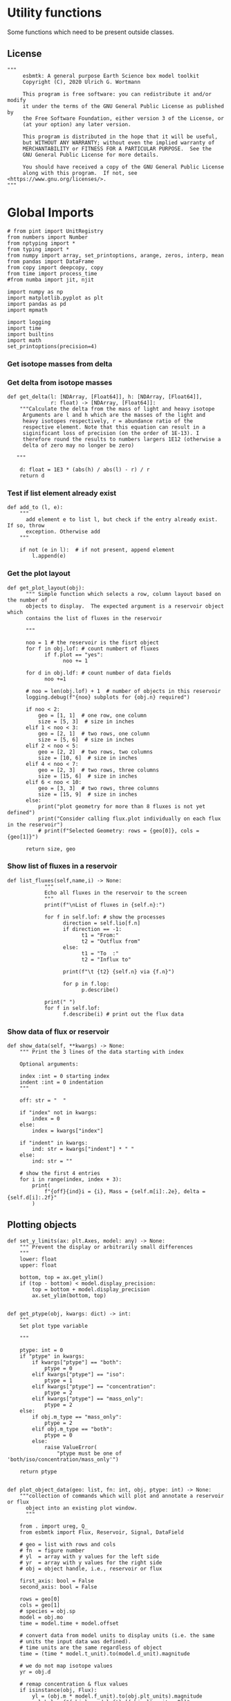 

* Utility functions
Some functions which need to be present outside classes.

** License
#+BEGIN_SRC ipython :tangle utility_functions.py
"""
     esbmtk: A general purpose Earth Science box model toolkit
     Copyright (C), 2020 Ulrich G. Wortmann

     This program is free software: you can redistribute it and/or modify
     it under the terms of the GNU General Public License as published by
     the Free Software Foundation, either version 3 of the License, or
     (at your option) any later version.

     This program is distributed in the hope that it will be useful,
     but WITHOUT ANY WARRANTY; without even the implied warranty of
     MERCHANTABILITY or FITNESS FOR A PARTICULAR PURPOSE.  See the
     GNU General Public License for more details.

     You should have received a copy of the GNU General Public License
     along with this program.  If not, see <https://www.gnu.org/licenses/>.
"""
#+END_SRC


* Global Imports
#+BEGIN_SRC ipython :tangle utility_functions.py
# from pint import UnitRegistry
from numbers import Number
from nptyping import *
from typing import *
from numpy import array, set_printoptions, arange, zeros, interp, mean
from pandas import DataFrame
from copy import deepcopy, copy
from time import process_time
#from numba import jit, njit

import numpy as np
import matplotlib.pyplot as plt
import pandas as pd
import mpmath

import logging
import time
import builtins
import math
set_printoptions(precision=4)
#+END_SRC

*** Get isotope masses from delta
#+BEGIN_SRC ipython :exports yes :noweb yes :tangle utility_functions.py
def get_imass(m: float, d: float, r: float) -> [float, float]:
    """
    Calculate the isotope masses from bulk mass and delta value.
    Arguments are m = mass, d= delta value, r = abundance ratio 
    species
    
    """

    li: float = (1000.0 * m) / ((d + 1000.0) * r + 1000.0)
    hi: float = m - li
    return [li, hi]


def get_frac(m: float, l: float, a: float) -> [float, float]:
    """Calculate the effect of the istope fractionation factor alpha on
    the ratio between the light and heavy isotope.

    """

    li: float = -l * m / (a * l - a * m - l)
    hi: float = m - li  # get the new heavy isotope value
    return li, hi


def get_flux_data(m: float, d: float, r: float) -> [NDArray, float]:
    """ 
    Calculate the isotope masses from bulk mass and delta value.
    Arguments are m = mass, d= delta value, r = abundance ratio 
    species. Unlike get_mass, this function returns the full array
    
    """

    l: float = (1000.0 * m) / ((d + 1000.0) * r + 1000.0)
    h: float = m - l

    return np.array([m, l, h, d])
#+END_SRC




*** Get delta from isotope masses
#+BEGIN_SRC ipython :tangle utility_functions.py
def get_delta(l: [NDArray, [Float64]], h: [NDArray, [Float64]],
              r: float) -> [NDArray, [Float64]]:
    """Calculate the delta from the mass of light and heavy isotope
     Arguments are l and h which are the masses of the light and
     heavy isotopes respectively, r = abundance ratio of the
     respective element. Note that this equation can result in a
     siginificant loss of precision (on the order of 1E-13). I
     therefore round the results to numbers largers 1E12 (otherwise a
     delta of zero may no longer be zero)

   """

    d: float = 1E3 * (abs(h) / abs(l) - r) / r
    return d
#+END_SRC

*** Test if list element already exist
#+BEGIN_SRC ipython :tangle utility_functions.py
def add_to (l, e):
    """
      add element e to list l, but check if the entry already exist. If so, throw
      exception. Otherwise add
    """

    if not (e in l):  # if not present, append element
        l.append(e) 
#+END_SRC
        

*** Get the plot layout
#+BEGIN_SRC ipython :tangle utility_functions.py
def get_plot_layout(obj):
      """ Simple function which selects a row, column layout based on the number of
      objects to display.  The expected argument is a reservoir object which
      contains the list of fluxes in the reservoir

      """

      noo = 1 # the reservoir is the fisrt object
      for f in obj.lof: # count numbert of fluxes
            if f.plot == "yes":
                  noo += 1
                  
      for d in obj.ldf: # count number of data fields
            noo +=1
            
      # noo = len(obj.lof) + 1  # number of objects in this reservoir
      logging.debug(f"{noo} subplots for {obj.n} required")

      if noo < 2:
          geo = [1, 1]  # one row, one column
          size = [5, 3]  # size in inches
      elif 1 < noo < 3:
          geo = [2, 1]  # two rows, one column
          size = [5, 6]  # size in inches
      elif 2 < noo < 5:
          geo = [2, 2]  # two rows, two columns
          size = [10, 6]  # size in inches
      elif 4 < noo < 7:
          geo = [2, 3]  # two rows, three columns
          size = [15, 6]  # size in inches
      elif 6 < noo < 10:
          geo = [3, 3]  # two rows, three columns
          size = [15, 9]  # size in inches
      else:
          print("plot geometry for more than 8 fluxes is not yet defined")
          print("Consider calling flux.plot individually on each flux in the reservoir")
          # print(f"Selected Geometry: rows = {geo[0]}, cols = {geo[1]}")

      return size, geo
#+END_SRC

*** Show list of fluxes in a reservoir
#+BEGIN_SRC ipython  :tangle utility_functions.py
def list_fluxes(self,name,i) -> None:
            """
            Echo all fluxes in the reservoir to the screen
            """
            print(f"\nList of fluxes in {self.n}:")
            
            for f in self.lof: # show the processes
                  direction = self.lio[f.n]
                  if direction == -1:
                        t1 = "From:"
                        t2 = "Outflux from"
                  else:
                        t1 = "To  :"   
                        t2 = "Influx to"

                  print(f"\t {t2} {self.n} via {f.n}")
                  
                  for p in f.lop:
                        p.describe()

            print(" ")
            for f in self.lof:
                  f.describe(i) # print out the flux data
#+END_SRC
*** Show data of flux or reservoir
#+BEGIN_SRC ipython :tangle utility_functions.py
def show_data(self, **kwargs) -> None:
    """ Print the 3 lines of the data starting with index

    Optional arguments:
    
    index :int = 0 starting index
    indent :int = 0 indentation 
    """

    off: str = "  "

    if "index" not in kwargs:
        index = 0
    else:
        index = kwargs["index"]

    if "indent" in kwargs:
        ind: str = kwargs["indent"] * " "
    else:
        ind: str = ""

    # show the first 4 entries
    for i in range(index, index + 3):
        print(
            f"{off}{ind}i = {i}, Mass = {self.m[i]:.2e}, delta = {self.d[i]:.2f}"
        )
#+END_SRC


** Plotting objects

#+BEGIN_SRC ipython :tangle utility_functions.py
def set_y_limits(ax: plt.Axes, model: any) -> None:
    """ Prevent the display or arbitrarily small differences
    """
    lower: float
    upper: float

    bottom, top = ax.get_ylim()
    if (top - bottom) < model.display_precision:
        top = bottom + model.display_precision
        ax.set_ylim(bottom, top)


def get_ptype(obj, kwargs: dict) -> int:
    """
    Set plot type variable
    
    """

    ptype: int = 0
    if "ptype" in kwargs:
        if kwargs["ptype"] == "both":
            ptype = 0
        elif kwargs["ptype"] == "iso":
            ptype = 1
        elif kwargs["ptype"] == "concentration":
            ptype = 2
        elif kwargs["ptype"] == "mass_only":
            ptype = 2
    else:
        if obj.m_type == "mass_only":
            ptype = 2
        elif obj.m_type == "both":
            ptype = 0
        else:
            raise ValueError(
                "ptype must be one of 'both/iso/concentration/mass_only'")

    return ptype


def plot_object_data(geo: list, fn: int, obj, ptype: int) -> None:
    """collection of commands which will plot and annotate a reservoir or flux
      object into an existing plot window. 
      """

    from . import ureg, Q_
    from esbmtk import Flux, Reservoir, Signal, DataField

    # geo = list with rows and cols
    # fn  = figure number
    # yl  = array with y values for the left side
    # yr  = array with y values for the right side
    # obj = object handle, i.e., reservoir or flux

    first_axis: bool = False
    second_axis: bool = False

    rows = geo[0]
    cols = geo[1]
    # species = obj.sp
    model = obj.mo
    time = model.time + model.offset

    # convert data from model units to display units (i.e. the same
    # units the input data was defined).
    # time units are the same regardless of object
    time = (time * model.t_unit).to(model.d_unit).magnitude

    # we do not map isotope values
    yr = obj.d

    # remap concentration & flux values
    if isinstance(obj, Flux):
        yl = (obj.m * model.f_unit).to(obj.plt_units).magnitude
        y_label = f"{obj.legend_left} [{obj.plt_units:~P}]"

    elif isinstance(obj, Reservoir):
        if obj.display_as == "mass":
            yl = (obj.m * model.m_unit).to(obj.plt_units).magnitude
            y_label = f"{obj.legend_left} [{obj.plt_units:~P}]"

        elif obj.plot_transform_c != "None":
            if callable(obj.plot_transform_c):
                #yl = (obj.m * model.m_unit).to(obj.plt_units).magnitude
                yl = obj.plot_transform_c(obj.m)
                y_label = f"{obj.legend_left}"
            else:
                raise ValueError("plot_transform_c must be function")

        else:
            yl = (obj.c * model.c_unit).to(obj.plt_units).magnitude
            y_label = f"{obj.legend_left} [{obj.plt_units:~P}]"

    elif isinstance(obj, Signal):
        # use the same units as the associated flux
        yl = (obj.c * model.c_unit).to(obj.fo.plt_units).magnitude
        y_label = f"{obj.n} [{obj.fo.plt_units:~P}]"

    elif isinstance(obj, DataField):
        time = (time * model.t_unit).to(model.d_unit).magnitude
        yl = obj.y1_data
        y_label = obj.y1_label
        if obj.y2_data == "None":
            ptype = 2
        else:
            ptype = 0

    else:  # sources, sinks, external data should not show up here
        raise ValueError(f"{obj.n} = {type(obj)}")

    # decide what to plot
    if ptype == 0:
        first_axis = True
        second_axis = True
    elif ptype == 1:
        first_axis = False
        second_axis = True
    elif ptype == 2:
        first_axis = True
        second_axis = False

    # start subplot
    ax1 = plt.subplot(rows, cols, fn, title=obj.n)

    # set color index
    cn = 0
    col = f"C{cn}"

    if first_axis:
        # plot left y-scale data
        ln1 = ax1.plot(time[1:-2], yl[1:-2], color=col, label=obj.legend_left)
        # set labels
        ax1.set_xlabel(f"{model.time_label} [{model.d_unit:~P}]")
        ax1.set_ylabel(y_label)
        # remove unnecessary frame species
        ax1.spines['top'].set_visible(False)
        set_y_limits(ax1, model)

    # set color index
    cn = cn + 1
    col = f"C{cn}"

    if second_axis:
        ax2 = ax1.twinx()  # create a second y-axis

        # plof right y-scale data
        ln2 = ax2.plot(time[1:-2], yr[1:-2], color=col, label=obj.legend_right)

        ax2.set_ylabel(obj.ld)  # species object delta label
        ax2.spines['top'].set_visible(
            False)  # remove unnecessary frame speciess
        set_y_limits(ax2, model)

    # adjust display properties for title and legend
    ax1.set_title(obj.n)
    plt.rcParams['axes.titlepad'] = 14  # offset title upwards
    plt.rcParams["legend.facecolor"] = '0.8'  # show a gray background
    plt.rcParams["legend.edgecolor"] = '0.8'  # make frame the same color
    plt.rcParams["legend.framealpha"] = 0.4  # set transparency

    for d in obj.led:  # loop over external data objects if present

        if isinstance(d.x[0], str):  # if string, something is off
            raise ValueError("No time axis in external data object {d.name}")
        if "y" in dir(d):  # mass or concentration data is present
            cn = cn + 1
            col = f"C{cn}"
            leg = f"{obj.lm} {d.legend}"
            ln3 = ax1.scatter(d.x, d.y, color=col, label=leg)
        if "z" in dir(d) and second_axis:  # isotope data is present
            cn = cn + 1
            col = f"C{cn}"
            leg = f"{d.legend}"
            ln3 = ax2.scatter(d.x, d.z, color=col, label=leg)

    # collect all labels and print them in one legend
    if first_axis:
        handler1, label1 = ax1.get_legend_handles_labels()

    if second_axis:
        handler2, label2 = ax2.get_legend_handles_labels()

    if first_axis and second_axis:
        legend = ax2.legend(handler1 + handler2, label1 + label2,
                            loc=0).set_zorder(6)
    #elif first_axis:
    #    legend = ax1.legend(handler1 + label1, loc=0).set_zorder(6)
    #elif second_axis:
    #   legend = ax2.legend(handler2 + label2, loc=0).set_zorder(6)

    # Matplotlib will show arbitrarily small differences which can be confusing
    #yl_min = min(yl)
    #yl_max = max(yl)
    #if (yl_max - yl_min) < 0.1:
#+END_SRC

** Miscellaneous function

#+BEGIN_SRC python :tangle utility_functions.py

def get_string_between_brackets(s :str) -> str:
    """ Parse string and extract substring between square brackets

    """
    
    s =  s.split("[")
    if len(s) < 2:
        raise ValueError(f"Column header {s} must include units in square brackets")

    s = s[1]

    s = s.split("]")

    if len(s) < 2:
        raise ValueError(f"Column header {s} must include units in square brackets")

    return s[0]
#+END_SRC

#+BEGIN_SRC python :tangle utility_functions.py
def map_units(v: any, *args) -> float:
    """ parse v to see if it is a string. if yes, map to quantity. 
        parse v to see if it is a quantity, if yes, map to model units
        and extract magnitude, assign mangitude to return value
        if not, assign value to return value
        
        v : a keyword value number/string/quantity
        args: one or more quantities (units) see the Model class (e.g., f_unit)

    """

    from . import Q_

    m: float = 0
    match :bool = False

    # test if string, map to quantity if yes
    if isinstance(v, str):
        v = Q_(v)

    # test if we find a matching dimension, map if true
    if isinstance(v, Q_):
        for q in args:
            if v.dimensionality == q.dimensionality:
                m = v.to(q).magnitude
                match = True

        if not match:
            message = f"{v} is none of {print(*args)}"
            raise ValueError(message)

    else:  # no quantity, so it should be a number
        m = v

    if not isinstance(m, Number):
        raise ValueError(f"m is {type(m)}, must be float, v={v}. Something is fishy")

    return m
#+END_SRC

#+BEGIN_SRC ipython :tangle utility_functions.py
def is_name_in_list(n: str, l: list) -> bool:
    """ Test if an object name is part of the object list
    
    """

    r: bool = False
    for e in l:
        if e.n == n:
            r = True
    return r


def get_object_from_list(n: str, l: list) -> any:
    """ Match a name to a list of objects. Return the object
    
    """

    for o in l:
        if o.n == n:
            r = o
    return r
#+END_SRC

** Utility functions for carbonate chemistry

#+BEGIN_SRC ipython :tangle utility_functions.py
def get_hplus(dic :float, ta :float)->float:
    """
    Calculate H+ concentration based on DIC concentration and Alkalinity
    according to eq 11 in Follows et al 2006
    
    """

    pk1 = 5.81  # at this ph value CO2 and HCO3 have the same concentration
    pk2 = 8.92
    K1 = 10**-pk1
    K2 = 10**-pk2
    
    g = dic / ta
    hplus = 0.5 * ((g - 1) * K1 + ((1 - g)**2 * K1**2 - 4 * K1 * K2 *
                                   (1 - 2 * g))**0.5)

    return hplus

def get_pco2(dic :float, ta :float) -> float:
    """Calculate pCO2 in uatm at 25C and a Salinity of 35

    DIC has to be in mmol/l!

    """
    pk1 = 5.81  # at this ph value CO2 and HCO3 have the same concentration
    pk2 = 8.92
    K1 = 10**-pk1
    K2 = 10**-pk2
    K0 = 36

    hplus = get_hplus(dic,ta)

    # get [CO2] in water
    co2 = dic / (1 + K1/hplus + K1*K2/hplus**2)

    # get pco2 as a function of co2 fugacity
    pco2 = co2/K0 *1E6

    # this cam also be expressed in teh following way
    #pco2a = (ta/K0 * ( K1/hplus + 2*K1*K2/hplus**2)**-1) * 1.e6
    #pco2b = (dic/K0 * (1 + K1/hplus + (K1*K2)/hplus**2)**-1) * 1.e6
   
    return pco2

    
#+END_SRC


#+BEGIN_SRC ipython :tangle utility_functions.py
def sort_by_type(l: list, t: list, m: str) -> list:
    """divide a list by type into new lists. This function will return a
    list and it is up to the calling code to unpack the list

    l is list with various object types
    t is a list which contains the object types used for sorting
    m is a string for the error function
    """

    #from numbers import Number

    lc = l.copy()
    rl = []

    for ot in t:  # loop over object types
        a = []
        for e in l:  # loop over list elements
            if isinstance(e, ot):
                a.append(e)  # add to temporary list
                lc.remove(e)  # remove this element

        rl.append(a)  # save the temporary list to rl

    # at this point, all elements of lc should have been processed
    # if not, lc contains element which are of a different type
    if len(lc) > 0:
        raise TypeError(m)

    return rl
#+END_SRC


#+RESULTS:
:results:
# Out [1]: 
:end:
